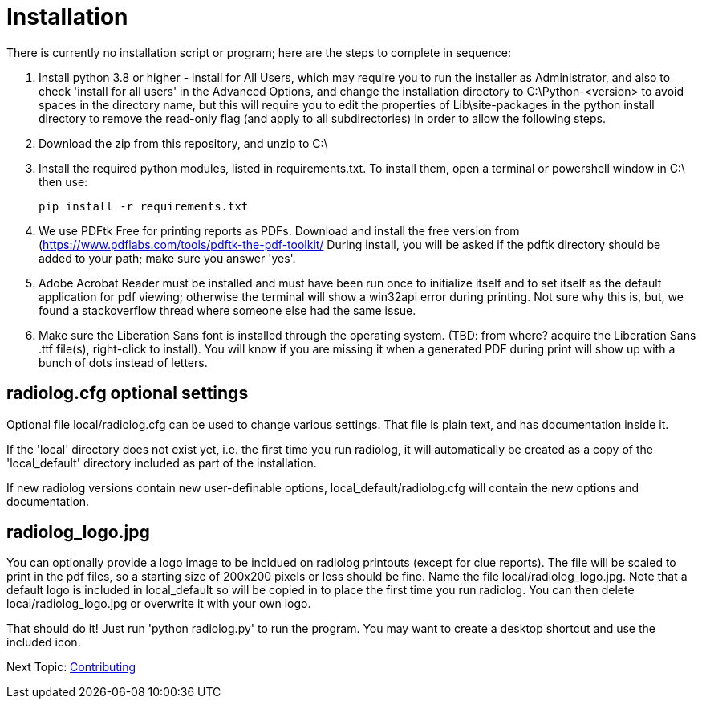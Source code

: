 = Installation

There is currently no installation script or program; here are the steps to complete in sequence:

1. Install python 3.8 or higher - install for All Users, which may require you to run the installer as Administrator, and also to check 'install for all users' in the Advanced Options, and change the installation directory to C:\Python-<version> to avoid spaces in the directory name, but this will require you to edit the properties of Lib\site-packages in the python install directory to remove the read-only flag (and apply to all subdirectories) in order to allow the following steps.

2. Download the zip from this repository, and unzip to C:\

3. Install the required python modules, listed in requirements.txt.
To install them, open a terminal or powershell window in C:\ then use: 

    pip install -r requirements.txt

4. We use PDFtk Free for printing reports as PDFs.
Download and install the free version from (https://www.pdflabs.com/tools/pdftk-the-pdf-toolkit/
During install, you will be asked if the pdftk directory should be added to your path; make sure you answer 'yes'.

5. Adobe Acrobat Reader must be installed and must have been run once to initialize itself and to set itself as the default application for pdf viewing; otherwise the terminal will show a win32api error during printing.  
Not sure why this is, but, we found a stackoverflow thread where someone else had the same issue.

6. Make sure the Liberation Sans font is installed through the operating system.
(TBD: from where? acquire the Liberation Sans .ttf file(s), right-click to install).  
You will know if you are missing it when a generated PDF during print will show up with a bunch of dots instead of letters.

== radiolog.cfg optional settings

Optional file local/radiolog.cfg can be used to change various settings.
That file is plain text, and has documentation inside it.

If the 'local' directory does not exist yet, i.e. the first time you run radiolog, it will automatically be created as a copy of the 'local_default' directory included as part of the installation.

If new radiolog versions contain new user-definable options, local_default/radiolog.cfg will contain the new options and documentation.

== radiolog_logo.jpg

You can optionally provide a logo image to be incldued on radiolog printouts (except for clue reports).  
The file will be scaled to print in the pdf files, so a starting size of 200x200 pixels or less should be fine.  
Name the file local/radiolog_logo.jpg.  
Note that a default logo is included in local_default so will be copied in to place the first time you run radiolog.  
You can then delete local/radiolog_logo.jpg or overwrite it with your own logo.

That should do it!
Just run 'python radiolog.py' to run the program.  
You may want to create a desktop shortcut and use the included icon.

Next Topic: link:/doc_technical/CONTRIBUTING.adoc[Contributing]
